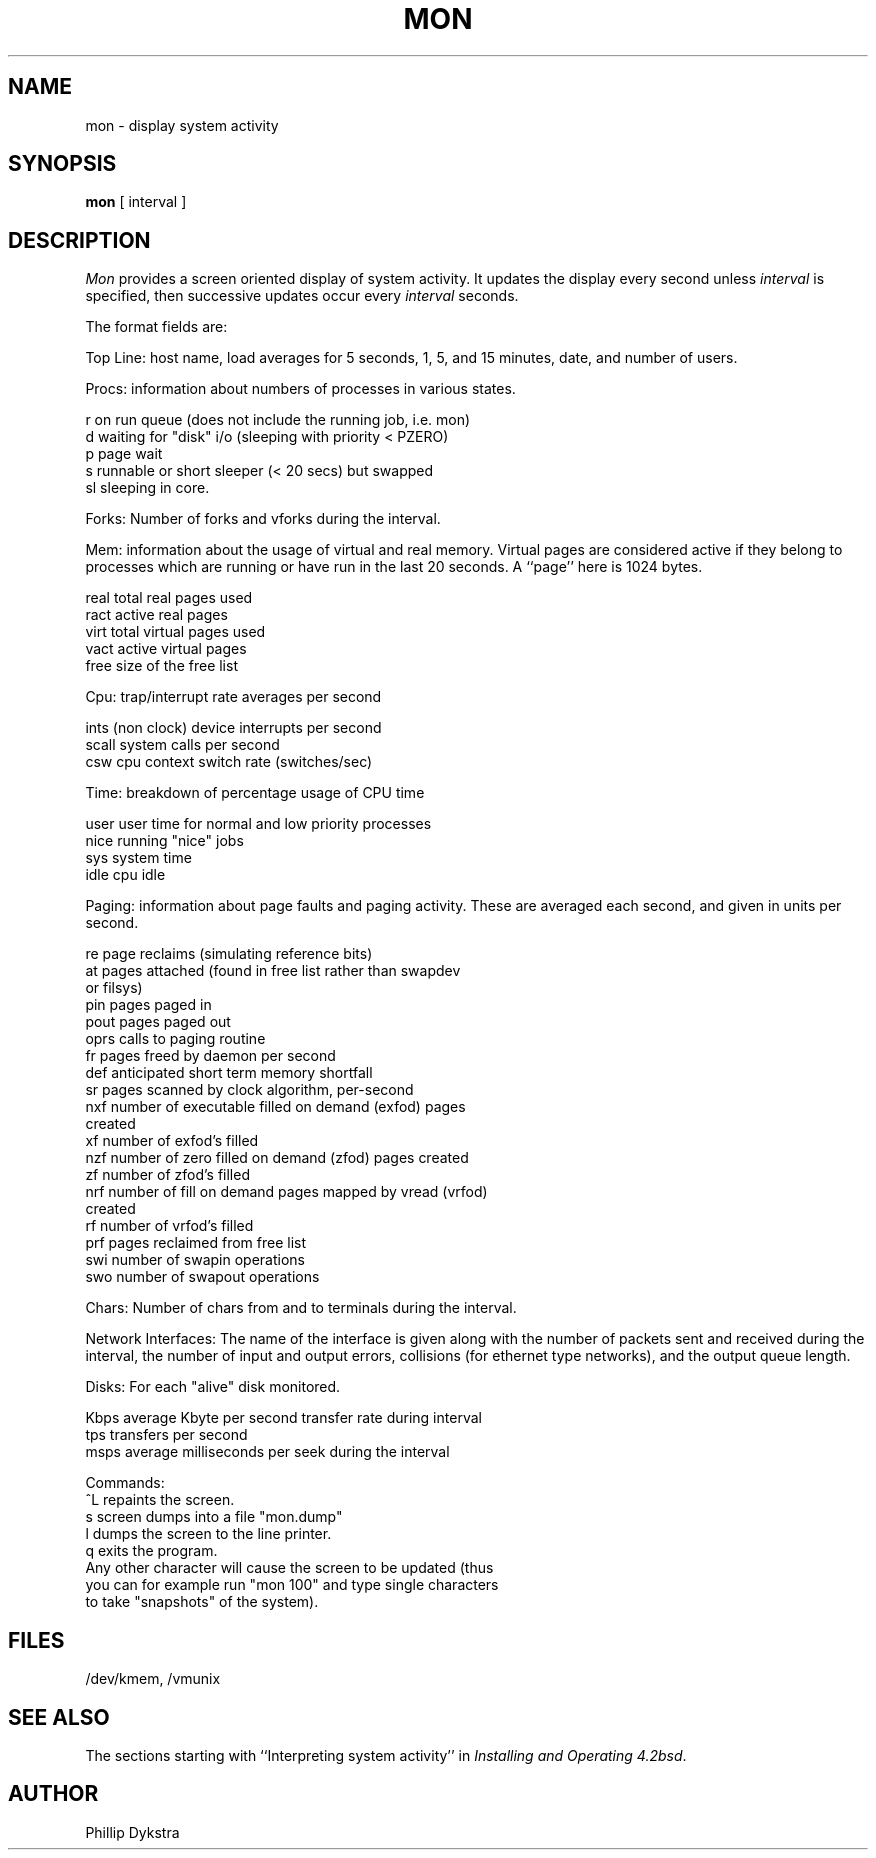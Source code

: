 .TH MON 8 "26 April 1981"
.de s1
.if n .sp
.if t .sp .1i
..
.de t1
.if n .ta 5n
.if t .ta 1i
..
.UC 4
.SH NAME
mon \- display system activity
.SH SYNOPSIS
.B mon
[ interval ]
.SH DESCRIPTION
.I Mon
provides a screen oriented display of system activity.
It updates the display every second unless
.I interval
is specified, then successive updates occur every
.I interval
seconds.
.PP
The format fields are:
.PP
Top Line: host name, load averages for 5 seconds, 1, 5, and 15 minutes,
date, and number of users.
.PP
Procs: information about numbers of processes in various states.
.s1
.t1
.nf
r       on run queue (does not include the running job, i.e. mon)
d       waiting for "disk" i/o (sleeping with priority < PZERO)
p       page wait
s       runnable or short sleeper (< 20 secs) but swapped
sl      sleeping in core.
.fi
.s1
Forks: Number of forks and vforks during the interval.
.s1
.t1
Mem: information about the usage of virtual and real memory.
Virtual pages are considered active if they belong to processes which
are running or have run in the last 20 seconds.
A ``page'' here is 1024 bytes.
.s1
.t1
.nf
real    total real pages used
ract    active real pages
virt    total virtual pages used
vact    active virtual pages
free    size of the free list
.fi
.s1
Cpu: trap/interrupt rate averages per second
.s1
.t1
.nf
ints    (non clock) device interrupts per second
scall   system calls per second
csw     cpu context switch rate (switches/sec)
.fi
.s1
Time: breakdown of percentage usage of CPU time
.s1
.nf
user    user time for normal and low priority processes
nice    running "nice" jobs
sys     system time
idle    cpu idle
.fi
.s1
Paging: information about page faults and paging activity.
These are averaged each second, and given in units per second.
.s1
.t1
.nf
re      page reclaims (simulating reference bits)
at      pages attached (found in free list rather than swapdev
        or filsys)
pin     pages paged in
pout    pages paged out
oprs    calls to paging routine
fr      pages freed by daemon per second
def     anticipated short term memory shortfall
sr      pages scanned by clock algorithm, per-second
nxf     number of executable filled on demand (exfod) pages
        created
xf      number of exfod's filled
nzf     number of zero filled on demand (zfod) pages created
zf      number of zfod's filled
nrf     number of fill on demand pages mapped by vread (vrfod)
        created
rf      number of vrfod's filled
prf     pages reclaimed from free list
swi     number of swapin operations
swo     number of swapout operations
.fi
.s1
Chars: Number of chars from and to terminals during the interval.
.fi
.s1
Network Interfaces: The name of the interface is given along with the
number of packets sent and received during the interval, the number of
input and output errors, collisions (for ethernet type networks), and
the output queue length.
.fi
.s1
Disks: For each "alive" disk monitored.
.s1
.t1
.nf
Kbps    average Kbyte per second transfer rate during interval
tps     transfers per second
msps    average milliseconds per seek during the interval
.nf
.s1
Commands:
   ^L   repaints the screen.
    s   screen dumps into a file "mon.dump"
    l   dumps the screen to the line printer.
    q   exits the program.
    Any other character will cause the screen to be updated (thus
        you can for example run "mon 100" and type single characters
        to take "snapshots" of the system).
.s1
.SH FILES
/dev/kmem, /vmunix
.SH SEE ALSO
The sections starting with ``Interpreting system activity'' in
.IR "Installing and Operating 4.2bsd" .
.SH AUTHOR
Phillip Dykstra
